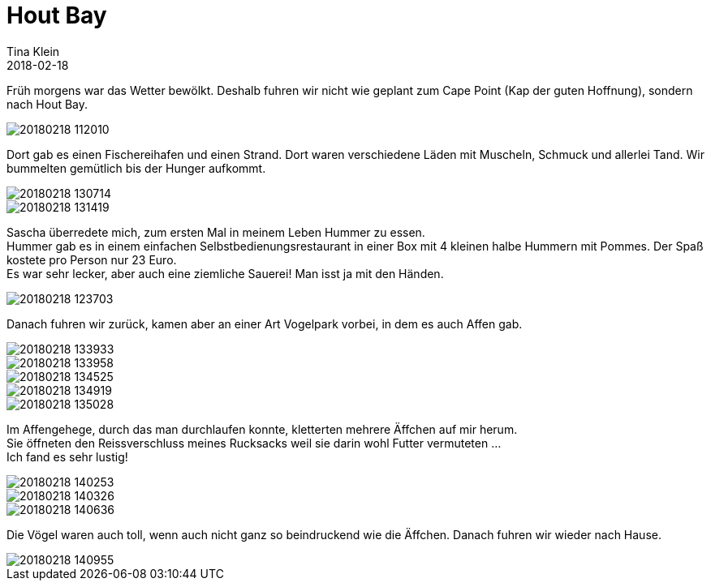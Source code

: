 = Hout Bay
Tina Klein
2018-02-18
:jbake-type: post
:jbake-status: published
:jbake-tags: blog, asciidoc
:idprefix:

Früh morgens war das Wetter bewölkt. Deshalb fuhren wir nicht wie geplant zum Cape Point
(Kap der guten Hoffnung), sondern nach Hout Bay.

image::20180218_112010.jpg[]

Dort gab es einen Fischereihafen und einen Strand. Dort waren verschiedene Läden mit Muscheln,
Schmuck und allerlei Tand. Wir bummelten gemütlich bis der Hunger aufkommt.

image::20180218_130714.jpg[]
image::20180218_131419.jpg[]

Sascha überredete mich, zum ersten Mal in meinem Leben Hummer zu essen. +
Hummer gab es in einem einfachen Selbstbedienungsrestaurant in einer Box mit 4 kleinen halbe Hummern
mit Pommes. Der Spaß kostete pro Person nur 23 Euro. +
Es war sehr lecker, aber auch eine ziemliche Sauerei! Man isst ja mit den Händen.

image::20180218_123703.jpg[]

Danach fuhren wir zurück, kamen aber an einer Art Vogelpark vorbei, in dem es auch Affen gab.

image::20180218_133933.jpg[]
image::20180218_133958.jpg[]
image::20180218_134525.jpg[]
image::20180218_134919.jpg[]
image::20180218_135028.jpg[]

Im Affengehege, durch das man durchlaufen konnte, kletterten mehrere Äffchen auf mir herum. +
Sie öffneten den Reissverschluss meines Rucksacks weil sie darin wohl Futter vermuteten ... +
Ich fand es sehr lustig!

image::20180218_140253.jpg[]
image::20180218_140326.jpg[]
image::20180218_140636.jpg[]

Die Vögel waren auch toll, wenn auch nicht ganz so beindruckend wie die Äffchen.
Danach fuhren wir wieder nach Hause.

image::20180218_140955.jpg[]